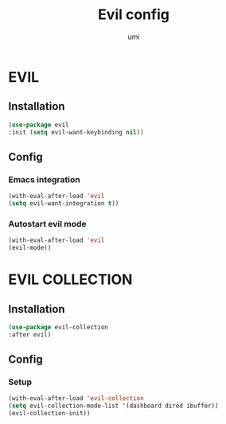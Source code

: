 #+TITLE: Evil config
#+AUTHOR: umi
#+STARTUP: overview

* EVIL
** Installation

#+begin_src emacs-lisp
        (use-package evil
        :init (setq evil-want-keybinding nil))
      #+end_src

** Config
*** Emacs integration

#+begin_src emacs-lisp
  (with-eval-after-load 'evil
  (setq evil-want-integration t))
#+end_src

*** Autostart evil mode

#+begin_src emacs-lisp
  (with-eval-after-load 'evil
  (evil-mode))
#+end_src

* EVIL COLLECTION
** Installation

#+begin_src emacs-lisp
      (use-package evil-collection
      :after evil)
#+end_src

** Config
*** Setup

#+begin_src emacs-lisp
  (with-eval-after-load 'evil-collection
  (setq evil-collection-mode-list '(dashboard dired ibuffer))
  (evil-collection-init))
#+end_src
